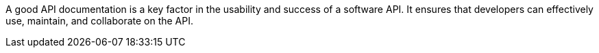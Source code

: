 A good API documentation is a key factor in the usability and success of a software API.
It ensures that developers can effectively use, maintain, and collaborate on the API.